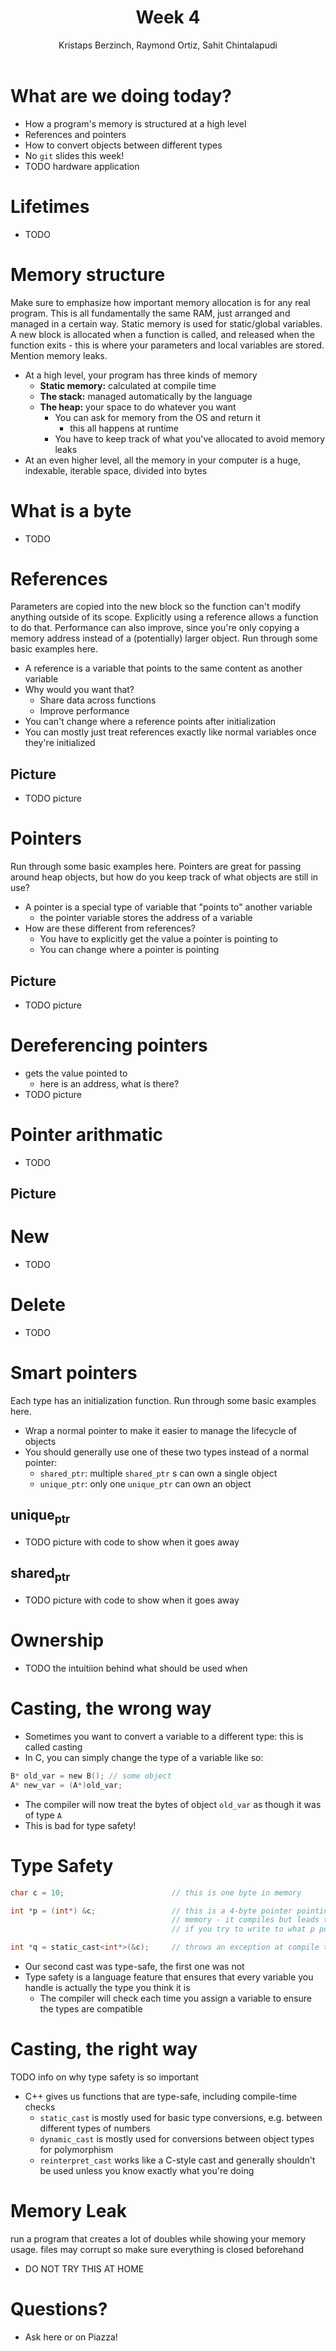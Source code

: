 #+TITLE: Week 4
#+AUTHOR: Kristaps Berzinch, Raymond Ortiz, Sahit Chintalapudi
#+EMAIL: kristaps@robojackets.org, rortiz9@gatech.edu, schintalapudi@gatech.edu

* What are we doing today?
- How a program's memory is structured at a high level
- References and pointers
- How to convert objects between different types
- No =git= slides this week!
- TODO hardware application

* Lifetimes
- TODO

* Memory structure
#+BEGIN_NOTES
Make sure to emphasize how important memory allocation is for any real program. This is all fundamentally the same RAM, just arranged and managed in a certain way. Static memory is used for static/global variables. A new block is allocated when a function is called, and released when the function exits - this is where your parameters and local variables are stored. Mention memory leaks.
#+END_NOTES
- At a high level, your program has three kinds of memory
 - *Static memory:* calculated at compile time
 - *The stack:* managed automatically by the language
 - *The heap:* your space to do whatever you want
  - You can ask for memory from the OS and return it
    - this all happens at runtime
  - You have to keep track of what you've allocated to avoid memory leaks
- At an even higher level, all the memory in your computer is a huge, indexable, iterable space, divided into bytes

* What is a byte
- TODO

* References
#+BEGIN_NOTES
Parameters are copied into the new block so the function can't modify anything outside of its scope. Explicitly using a reference allows a function to do that. Performance can also improve, since you're only copying a memory address instead of a (potentially) larger object. Run through some basic examples here.
#+END_NOTES
- A reference is a variable that points to the same content as another variable
- Why would you want that?
 - Share data across functions
 - Improve performance
- You can't change where a reference points after initialization
- You can mostly just treat references exactly like normal variables once they're initialized

** Picture
- TODO picture

* Pointers
#+BEGIN_NOTES
Run through some basic examples here. Pointers are great for passing around heap objects, but how do you keep track of what objects are still in use?
#+END_NOTES
- A pointer is a special type of variable that "points to" another variable
  - the pointer variable stores the address of a variable
- How are these different from references?
 - You have to explicitly get the value a pointer is pointing to
 - You can change where a pointer is pointing

** Picture
- TODO picture

* Dereferencing pointers
- gets the value pointed to
  - here is an address, what is there?
- TODO picture

* Pointer arithmatic
- TODO

** Picture

* New
- TODO

* Delete
- TODO

* Smart pointers
#+BEGIN_NOTES
Each type has an initialization function. Run through some basic examples here.
#+END_NOTES
- Wrap a normal pointer to make it easier to manage the lifecycle of objects
- You should generally use one of these two types instead of a normal pointer:
 - =shared_ptr=: multiple =shared_ptr= s can own a single object
 - =unique_ptr=: only one =unique_ptr= can own an object

** unique_ptr
- TODO picture with code to show when it goes away

** shared_ptr
- TODO picture with code to show when it goes away

* Ownership
- TODO the intuitiion behind what should be used when

* Casting, the wrong way
- Sometimes you want to convert a variable to a different type: this is called casting
- In C, you can simply change the type of a variable like so:
#+BEGIN_SRC c
B* old_var = new B(); // some object
A* new_var = (A*)old_var;
#+END_SRC
 - The compiler will now treat the bytes of object =old_var= as though it was of type =A=
 - This is bad for type safety!

* Type Safety
#+BEGIN_SRC c
      char c = 10;                        // this is one byte in memory

      int *p = (int*) &c;                 // this is a 4-byte pointer pointing to one byte of
                                          // memory - it compiles but leads to corrupted memory
                                          // if you try to write to what p points to

      int *q = static_cast<int*>(&c);     // throws an exception at compile time
#+END_SRC
- Our second cast was type-safe, the first one was not
- Type safety is a language feature that ensures that every variable you handle is actually the type you think it is
 - The compiler will check each time you assign a variable to ensure the types are compatible

* Casting, the right way
#+BEGIN_NOTES
TODO info on why type safety is so important
#+END_NOTES
- C++ gives us functions that are type-safe, including compile-time checks
 - =static_cast= is mostly used for basic type conversions, e.g. between different types of numbers
 - =dynamic_cast= is mostly used for conversions between object types for polymorphism
 - =reinterpret_cast= works like a C-style cast and generally shouldn't be used unless you know exactly what you're doing

* Memory Leak
#+BEGIN_NOTES
run a program that creates a lot of doubles while showing your memory usage. files may corrupt so make sure everything is closed beforehand
#+END_NOTES
- DO NOT TRY THIS AT HOME

* Questions?
- Ask here or on Piazza!
